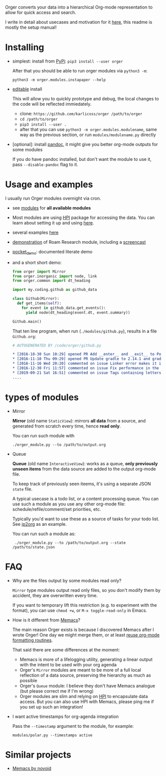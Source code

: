 # -*- org-confirm-babel-evaluate: nil; -*-

Orger converts your data into a hierarchical Org-mode representation to allow for quick access and search.

I write in detail about usecases and motivation for it [[https://beepb00p.xyz/orger.html][here]], this readme is mostly the setup manual!

* Installing

- simplest: install from [[https://pypi.org/project/orger][PyPi]]: ~pip3 install --user orger~

  After that you should be able to run orger modules via =python3 -m=:

  : python3 -m orger.modules.instapaper --help

- [[https://pip.pypa.io/en/stable/reference/pip_install/#editable-installs][editable]] install

  This will allow you to quickly prototype and debug, the local changes to the code will be reflected immiedately.

  - clone: =https://github.com/karlicoss/orger /path/to/orger=
  - =cd /path/to/orger=
  - =pip3 install --user .=
  - after that you can use =python3 -m orger.modules.modulename=, same way as the previous section, or run =modules/modulename.py= directly

- [optional]: install [[https://pandoc.org/installing.html][pandoc]], it might give you better org-mode outputs for some modules

  If you do have pandoc installed, but don't want the module to use it, pass =--disable-pandoc= flag to it.

* Usage and examples
I usually run Orger modules overnight via cron.

- see [[./modules][modules]] for *all available modules*
- Most modules are using [[https://github.com/karlicoss/HPI][HPI]] package for accessing the data.
  You can learn about setting it up and using [[https://github.com/karlicoss/HPI/blob/master/doc/SETUP.org#orger][here]].
- several examples [[https://beepb00p.xyz/orger.html#examples][here]]
- [[https://beepb00p.xyz/myinfra-roam.html#orger][demonstration]] of Roam Research module, including a [[https://www.youtube.com/watch?v=ib_PDJpTh-Q][screencast]]
- [[./modules/pocket_demo.py][pocket_demo]]: documented literate demo
- and a short short demo:

  #+BEGIN_SRC python
    from orger import Mirror
    from orger.inorganic import node, link
    from orger.common import dt_heading

    import my.coding.github as github_data

    class Github(Mirror):
      def get_items(self):
        for event in github_data.get_events():
          yield node(dt_heading(event.dt, event.summary))

    Github.main()
  #+END_SRC

  That ten line program, when run (=./modules/github.py=), results in a file =Github.org=:
 
  #+BEGIN_SRC org
    # AUTOGENERATED BY /code/orger/github.py

    ,* [2016-10-30 Sun 10:29] opened PR Add __enter__ and __exit__ to Pool stub
    ,* [2016-11-10 Thu 09:29] opened PR Update gradle to 2.14.1 and gradle plugin to 2.1.1
    ,* [2016-11-16 Wed 20:20] commented on issue Linker error makes it impossible to use a stack-provided ghc
    ,* [2016-12-30 Fri 11:57] commented on issue Fix performance in the rare case of hashCode evaluating to zero
    ,* [2019-09-21 Sat 16:51] commented on issue Tags containing letters outside of a-zA-Z
    ....
  #+END_SRC

* types of modules
- Mirror

  #+begin_src python :dir src :exports results :results drawer output
import orger
print(orger.Mirror.__doc__)
  #+end_src

  #+RESULTS:
  :results:

      *Mirror* (old name =StaticView=): mirrors *all data* from a source, and generated from scratch every time, hence *read only*.

  :end:

     You can run such module with

     : ./orger_module.py --to /path/to/output.org

- Queue

  #+BEGIN_SRC python :dir src :exports results :results drawer output
import orger
print(orger.Queue.__doc__)
  #+END_SRC

  #+RESULTS:
  :results:

      *Queue* (old name =InteractiveView=): works as a queue, *only previously unseen items* from the data source are added to the output org-mode file.

      To keep track of previously seen iteems, it's using a separate JSON =state= file.

      A typical usecase is a todo list, or a content processing queue.
      You can use such a module as you use any other org-mode file: schedule/refile/comment/set priorities, etc.

  :end:

   Typically you'd want to use these as a source of tasks for your todo list. See [[./modules/ip2org.py][ip2org]] as an example.

   You can run such a module as:

   :  ./orger_module.py --to /path/to/output.org --state /path/to/state.json

* FAQ
- Why are the files output by some modules read only?

  =Mirror= type modules output read only files, so you don't modify them by accident, they are overwritten every time.

  If you want to temporary lift this restriction (e.g. to experiment with the format), you can use =chmod +w=, or =M-x toggle-read-only= in Emacs.

- How is it different from [[https://github.com/novoid/Memacs][Memacs]]?

  The main reason Orger exists is because I discovered Memacs after I wrote Orger!
  One day we might merge them, or at least [[https://github.com/karlicoss/orger/issues/5][reuse org-mode formatting routines]].

  That said there are some differences at the moment:

  - Memacs is more of a lifelogging utility, generating a linear output with the intent to be used with your org agenda
  - Orger's =Mirror= modules are meant to be more of a full local reflection of a data source, preserving the hierarchy as much as possible
  - Orger's =Queue= module: I believe they don't have Memacs analogue (but please correct me if I'm wrong)
  - Orger modules are slim and relying on [[https://github.com/karlicoss/HPI][HPI]] to encapsulate data access. But you can also use HPI with Memacs, please ping me if you set up such an integration!

- I want active timestamps for org-agenda integration

  Pass the =--timestamp= argument to the module, for example:

  : modules/polar.py --timestamps active

* Similar projects
- [[https://github.com/novoid/Memacs][Memacs by novoid]]
